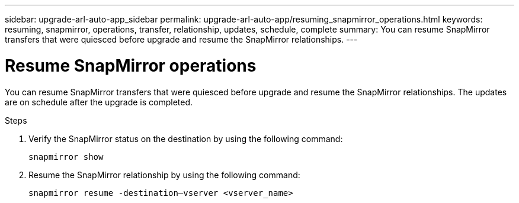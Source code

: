 ---
sidebar: upgrade-arl-auto-app_sidebar
permalink: upgrade-arl-auto-app/resuming_snapmirror_operations.html
keywords: resuming, snapmirror, operations, transfer, relationship, updates, schedule, complete
summary: You can resume SnapMirror transfers that were quiesced before upgrade and resume the SnapMirror relationships.
---

= Resume SnapMirror operations
:hardbreaks:
:nofooter:
:icons: font
:linkattrs:
:imagesdir: ./media/

//
// This file was created with NDAC Version 2.0 (August 17, 2020)
//
// 2020-12-02 14:33:55.809837
//

[.lead]
You can resume SnapMirror transfers that were quiesced before upgrade and resume the SnapMirror relationships. The updates are on schedule after the upgrade is completed.

.Steps

. Verify the SnapMirror status on the destination by using the following command:
+
`snapmirror show`

. Resume the SnapMirror relationship by using the following command:
+
`snapmirror resume -destination–vserver <vserver_name>`
